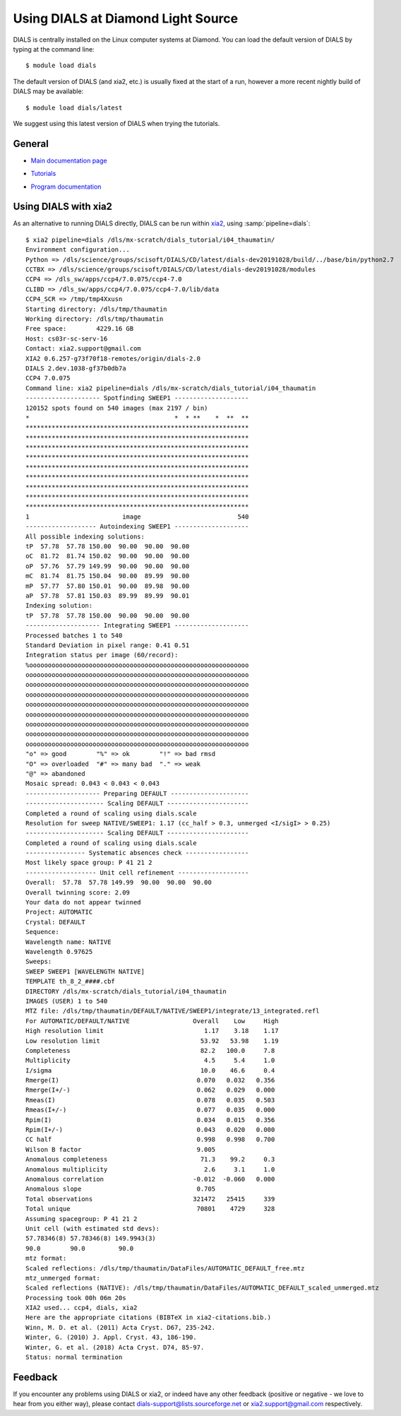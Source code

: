 .. raw:: html

  <a href="https://dials.github.io/dials-1.14/documentation/tutorials/diamond.html" class="new-documentation">
  This tutorial requires a DIALS 2.0 installation.<br/>
  Please click here to go to the tutorial for DIALS 1.14.
  </a>

+++++++++++++++++++++++++++++++++++
Using DIALS at Diamond Light Source
+++++++++++++++++++++++++++++++++++

.. _introduction:

DIALS is centrally installed on the Linux computer systems at Diamond. You can
load the default version of DIALS by typing at the command line::

   $ module load dials

The default version of DIALS (and xia2, etc.) is usually fixed at the start of
a run, however a more recent nightly build of DIALS may be available::

   $ module load dials/latest

We suggest using this latest version of DIALS when trying the tutorials.

General
=======

* `Main documentation page`_

.. _Main documentation page: https://dials.github.io/

* `Tutorials`_

.. _Tutorials: https://dials.github.io/documentation/tutorials/index.html

* `Program documentation`_

.. _Program documentation: https://dials.github.io/documentation/programs/index.html

Using DIALS with xia2
=====================

As an alternative to running DIALS directly, DIALS can be run within xia2_,
using :samp:`pipeline=dials`::

   $ xia2 pipeline=dials /dls/mx-scratch/dials_tutorial/i04_thaumatin/
   Environment configuration...
   Python => /dls/science/groups/scisoft/DIALS/CD/latest/dials-dev20191028/build/../base/bin/python2.7
   CCTBX => /dls/science/groups/scisoft/DIALS/CD/latest/dials-dev20191028/modules
   CCP4 => /dls_sw/apps/ccp4/7.0.075/ccp4-7.0
   CLIBD => /dls_sw/apps/ccp4/7.0.075/ccp4-7.0/lib/data
   CCP4_SCR => /tmp/tmp4Xxusn
   Starting directory: /dls/tmp/thaumatin
   Working directory: /dls/tmp/thaumatin
   Free space:        4229.16 GB
   Host: cs03r-sc-serv-16
   Contact: xia2.support@gmail.com
   XIA2 0.6.257-g73f70f18-remotes/origin/dials-2.0
   DIALS 2.dev.1038-gf37b0db7a
   CCP4 7.0.075
   Command line: xia2 pipeline=dials /dls/mx-scratch/dials_tutorial/i04_thaumatin
   -------------------- Spotfinding SWEEP1 --------------------
   120152 spots found on 540 images (max 2197 / bin)
   *                                       *  * **    *  **  **
   ************************************************************
   ************************************************************
   ************************************************************
   ************************************************************
   ************************************************************
   ************************************************************
   ************************************************************
   ************************************************************
   ************************************************************
   1                         image                          540
   ------------------- Autoindexing SWEEP1 --------------------
   All possible indexing solutions:
   tP  57.78  57.78 150.00  90.00  90.00  90.00
   oC  81.72  81.74 150.02  90.00  90.00  90.00
   oP  57.76  57.79 149.99  90.00  90.00  90.00
   mC  81.74  81.75 150.04  90.00  89.99  90.00
   mP  57.77  57.80 150.01  90.00  89.98  90.00
   aP  57.78  57.81 150.03  89.99  89.99  90.01
   Indexing solution:
   tP  57.78  57.78 150.00  90.00  90.00  90.00
   -------------------- Integrating SWEEP1 --------------------
   Processed batches 1 to 540
   Standard Deviation in pixel range: 0.41 0.51
   Integration status per image (60/record):
   %ooooooooooooooooooooooooooooooooooooooooooooooooooooooooooo
   oooooooooooooooooooooooooooooooooooooooooooooooooooooooooooo
   oooooooooooooooooooooooooooooooooooooooooooooooooooooooooooo
   oooooooooooooooooooooooooooooooooooooooooooooooooooooooooooo
   oooooooooooooooooooooooooooooooooooooooooooooooooooooooooooo
   oooooooooooooooooooooooooooooooooooooooooooooooooooooooooooo
   oooooooooooooooooooooooooooooooooooooooooooooooooooooooooooo
   oooooooooooooooooooooooooooooooooooooooooooooooooooooooooooo
   oooooooooooooooooooooooooooooooooooooooooooooooooooooooooooo
   "o" => good        "%" => ok        "!" => bad rmsd
   "O" => overloaded  "#" => many bad  "." => weak
   "@" => abandoned
   Mosaic spread: 0.043 < 0.043 < 0.043
   -------------------- Preparing DEFAULT ---------------------
   --------------------- Scaling DEFAULT ----------------------
   Completed a round of scaling using dials.scale
   Resolution for sweep NATIVE/SWEEP1: 1.17 (cc_half > 0.3, unmerged <I/sigI> > 0.25)
   --------------------- Scaling DEFAULT ----------------------
   Completed a round of scaling using dials.scale
   ---------------- Systematic absences check -----------------
   Most likely space group: P 41 21 2
   ------------------- Unit cell refinement -------------------
   Overall:  57.78  57.78 149.99  90.00  90.00  90.00
   Overall twinning score: 2.09
   Your data do not appear twinned
   Project: AUTOMATIC
   Crystal: DEFAULT
   Sequence:
   Wavelength name: NATIVE
   Wavelength 0.97625
   Sweeps:
   SWEEP SWEEP1 [WAVELENGTH NATIVE]
   TEMPLATE th_8_2_####.cbf
   DIRECTORY /dls/mx-scratch/dials_tutorial/i04_thaumatin
   IMAGES (USER) 1 to 540
   MTZ file: /dls/tmp/thaumatin/DEFAULT/NATIVE/SWEEP1/integrate/13_integrated.refl
   For AUTOMATIC/DEFAULT/NATIVE                 Overall    Low     High
   High resolution limit                           1.17    3.18    1.17
   Low resolution limit                           53.92   53.98    1.19
   Completeness                                   82.2   100.0     7.8
   Multiplicity                                    4.5     5.4     1.0
   I/sigma                                        10.0    46.6     0.4
   Rmerge(I)                                     0.070   0.032   0.356
   Rmerge(I+/-)                                  0.062   0.029   0.000
   Rmeas(I)                                      0.078   0.035   0.503
   Rmeas(I+/-)                                   0.077   0.035   0.000
   Rpim(I)                                       0.034   0.015   0.356
   Rpim(I+/-)                                    0.043   0.020   0.000
   CC half                                       0.998   0.998   0.700
   Wilson B factor                               9.005
   Anomalous completeness                         71.3    99.2     0.3
   Anomalous multiplicity                          2.6     3.1     1.0
   Anomalous correlation                        -0.012  -0.060   0.000
   Anomalous slope                               0.705
   Total observations                           321472   25415     339
   Total unique                                  70801    4729     328
   Assuming spacegroup: P 41 21 2
   Unit cell (with estimated std devs):
   57.78346(8) 57.78346(8) 149.9943(3)
   90.0        90.0         90.0
   mtz format:
   Scaled reflections: /dls/tmp/thaumatin/DataFiles/AUTOMATIC_DEFAULT_free.mtz
   mtz_unmerged format:
   Scaled reflections (NATIVE): /dls/tmp/thaumatin/DataFiles/AUTOMATIC_DEFAULT_scaled_unmerged.mtz
   Processing took 00h 06m 20s
   XIA2 used... ccp4, dials, xia2
   Here are the appropriate citations (BIBTeX in xia2-citations.bib.)
   Winn, M. D. et al. (2011) Acta Cryst. D67, 235-242.
   Winter, G. (2010) J. Appl. Cryst. 43, 186-190.
   Winter, G. et al. (2018) Acta Cryst. D74, 85-97.
   Status: normal termination


Feedback
========

If you encounter any problems using DIALS or xia2, or indeed have any other
feedback (positive or negative - we love to hear from you either way),
please contact dials-support@lists.sourceforge.net or xia2.support@gmail.com
respectively.

.. _xia2: https://xia2.github.io/
